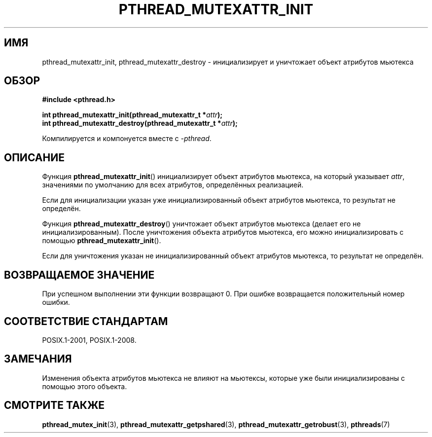 .\" -*- mode: troff; coding: UTF-8 -*-
.\" Copyright (c) 2017, Michael Kerrisk <mtk.manpages@gmail.com>
.\"
.\" %%%LICENSE_START(VERBATIM)
.\" Permission is granted to make and distribute verbatim copies of this
.\" manual provided the copyright notice and this permission notice are
.\" preserved on all copies.
.\"
.\" Permission is granted to copy and distribute modified versions of this
.\" manual under the conditions for verbatim copying, provided that the
.\" entire resulting derived work is distributed under the terms of a
.\" permission notice identical to this one.
.\"
.\" Since the Linux kernel and libraries are constantly changing, this
.\" manual page may be incorrect or out-of-date.  The author(s) assume no
.\" responsibility for errors or omissions, or for damages resulting from
.\" the use of the information contained herein.  The author(s) may not
.\" have taken the same level of care in the production of this manual,
.\" which is licensed free of charge, as they might when working
.\" professionally.
.\"
.\" Formatted or processed versions of this manual, if unaccompanied by
.\" the source, must acknowledge the copyright and authors of this work.
.\" %%%LICENSE_END
.\"
.\"*******************************************************************
.\"
.\" This file was generated with po4a. Translate the source file.
.\"
.\"*******************************************************************
.TH PTHREAD_MUTEXATTR_INIT 3 2017\-08\-20 Linux "Руководство программиста Linux"
.SH ИМЯ
pthread_mutexattr_init, pthread_mutexattr_destroy \- инициализирует и
уничтожает объект атрибутов мьютекса
.SH ОБЗОР
.nf
\fB#include <pthread.h>\fP
.PP
\fBint pthread_mutexattr_init(pthread_mutexattr_t *\fP\fIattr\fP\fB);\fP
\fBint pthread_mutexattr_destroy(pthread_mutexattr_t *\fP\fIattr\fP\fB);\fP
.fi
.PP
Компилируется и компонуется вместе с \fI\-pthread\fP.
.SH ОПИСАНИЕ
Функция \fBpthread_mutexattr_init\fP() инициализирует объект атрибутов
мьютекса, на который указывает \fIattr\fP, значениями по умолчанию для всех
атрибутов, определённых реализацией.
.PP
Если для инициализации указан уже инициализированный объект атрибутов
мьютекса, то результат не определён.
.PP
Функция \fBpthread_mutexattr_destroy\fP() уничтожает объект атрибутов мьютекса
(делает его не инициализированным). После уничтожения объекта атрибутов
мьютекса, его можно инициализировать с помощью \fBpthread_mutexattr_init\fP().
.PP
Если для уничтожения указан не инициализированный объект атрибутов мьютекса,
то результат не определён.
.SH "ВОЗВРАЩАЕМОЕ ЗНАЧЕНИЕ"
При успешном выполнении эти функции возвращают 0. При ошибке возвращается
положительный номер ошибки.
.SH "СООТВЕТСТВИЕ СТАНДАРТАМ"
POSIX.1\-2001, POSIX.1\-2008.
.SH ЗАМЕЧАНИЯ
Изменения объекта атрибутов мьютекса не влияют на мьютексы, которые уже были
инициализированы с помощью этого объекта.
.SH "СМОТРИТЕ ТАКЖЕ"
.ad l
.nh
\fBpthread_mutex_init\fP(3), \fBpthread_mutexattr_getpshared\fP(3),
\fBpthread_mutexattr_getrobust\fP(3), \fBpthreads\fP(7)
